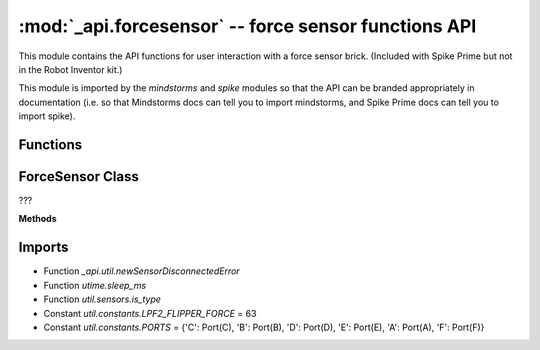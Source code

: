 :mod:`_api.forcesensor` -- force sensor functions API
=====================================================

.. module:: _api.forcesensor
   :synopsis: force sensor functions API

This module contains the API functions for user interaction with a force
sensor brick.  (Included with Spike Prime but not in the Robot Inventor kit.)

This module is imported by the `mindstorms` and `spike` modules so that the API
can be branded appropriately in documentation (i.e. so that Mindstorms docs can
tell you to import mindstorms, and Spike Prime docs can tell you to import
spike).

Functions
---------

.. function:: _get_port_device(???)

   ???

.. function:: _is_force_sensor(???)

   ???

ForceSensor Class
-----------------
.. class:: ForceSensor(???)

   ???

   **Methods**

   .. method:: wait_until_released(???)

      ???

   .. method:: is_pressed(???)

      ???

   .. method:: wait_until_pressed(???)

      ???

   .. method:: _is_pressed(???)

      ???

   .. method:: get_force_percentage(???)

      ???

   .. method:: get_force_newton(???)

      ???

Imports
-------
* Function `_api.util.newSensorDisconnectedError`
* Function `utime.sleep_ms`
* Function `util.sensors.is_type`
* Constant `util.constants.LPF2_FLIPPER_FORCE` = 63
* Constant `util.constants.PORTS` = {'C': Port(C), 'B': Port(B), 'D': Port(D), 'E': Port(E), 'A': Port(A), 'F': Port(F)}
